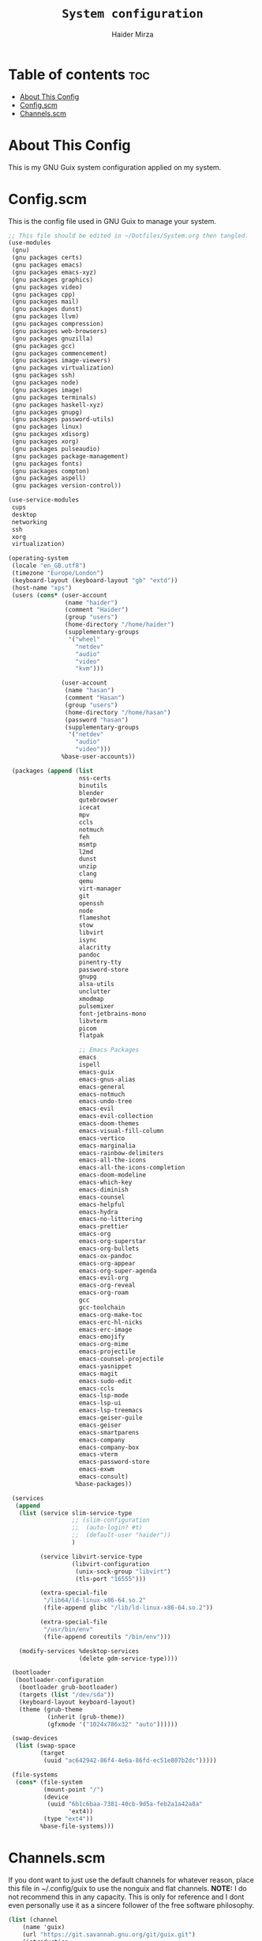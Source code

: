 #+TITLE: =System configuration=
#+AUTHOR: Haider Mirza
* Table of contents :toc:
- [[#about-this-config][About This Config]]
- [[#configscm][Config.scm]]
- [[#channelsscm][Channels.scm]]

* About This Config
  This is my GNU Guix system configuration applied on my system.
* Config.scm
  This is the config file used in GNU Guix to manage your system.
#+BEGIN_SRC scheme :tangle "/sudo::/etc/config.scm"
  ;; This file should be edited in ~/Dotfiles/System.org then tangled.
  (use-modules
   (gnu)
   (gnu packages certs)
   (gnu packages emacs)
   (gnu packages emacs-xyz)
   (gnu packages graphics)
   (gnu packages video)
   (gnu packages cpp)
   (gnu packages mail)
   (gnu packages dunst)
   (gnu packages llvm)
   (gnu packages compression)
   (gnu packages web-browsers)
   (gnu packages gnuzilla)
   (gnu packages gcc)
   (gnu packages commencement)
   (gnu packages image-viewers)
   (gnu packages virtualization)
   (gnu packages ssh)
   (gnu packages node)
   (gnu packages image)
   (gnu packages terminals)
   (gnu packages haskell-xyz)
   (gnu packages gnupg)
   (gnu packages password-utils)
   (gnu packages linux)
   (gnu packages xdisorg)
   (gnu packages xorg)
   (gnu packages pulseaudio)
   (gnu packages package-management)
   (gnu packages fonts)
   (gnu packages compton)
   (gnu packages aspell)
   (gnu packages version-control))

  (use-service-modules
   cups
   desktop
   networking
   ssh
   xorg
   virtualization)

  (operating-system
   (locale "en_GB.utf8")
   (timezone "Europe/London")
   (keyboard-layout (keyboard-layout "gb" "extd"))
   (host-name "xps")
   (users (cons* (user-account
                  (name "haider")
                  (comment "Haider")
                  (group "users")
                  (home-directory "/home/haider")
                  (supplementary-groups
                   '("wheel"
                     "netdev"
                     "audio"
                     "video"
                     "kvm")))

                 (user-account
                  (name "hasan")
                  (comment "Hasan")
                  (group "users")
                  (home-directory "/home/hasan")
                  (password "hasan")
                  (supplementary-groups
                   '("netdev"
                     "audio"
                     "video")))
                 %base-user-accounts))

   (packages (append (list
                      nss-certs
                      binutils
                      blender
                      qutebrowser
                      icecat
                      mpv
                      ccls
                      notmuch
                      feh
                      msmtp
                      l2md
                      dunst
                      unzip
                      clang
                      qemu
                      virt-manager
                      git
                      openssh
                      node
                      flameshot
                      stow
                      libvirt
                      isync
                      alacritty
                      pandoc
                      pinentry-tty
                      password-store
                      gnupg
                      alsa-utils
                      unclutter
                      xmodmap
                      pulsemixer
                      font-jetbrains-mono
                      libvterm
                      picom
                      flatpak

                      ;; Emacs Packages
                      emacs
                      ispell
                      emacs-guix
                      emacs-gnus-alias
                      emacs-general
                      emacs-notmuch
                      emacs-undo-tree
                      emacs-evil
                      emacs-evil-collection
                      emacs-doom-themes
                      emacs-visual-fill-column
                      emacs-vertico
                      emacs-marginalia
                      emacs-rainbow-delimiters
                      emacs-all-the-icons
                      emacs-all-the-icons-completion
                      emacs-doom-modeline
                      emacs-which-key
                      emacs-diminish
                      emacs-counsel
                      emacs-helpful
                      emacs-hydra
                      emacs-no-littering
                      emacs-prettier
                      emacs-org
                      emacs-org-superstar
                      emacs-org-bullets
                      emacs-ox-pandoc
                      emacs-org-appear
                      emacs-org-super-agenda
                      emacs-evil-org
                      emacs-org-reveal
                      emacs-org-roam
                      gcc
                      gcc-toolchain
                      emacs-org-make-toc
                      emacs-erc-hl-nicks
                      emacs-erc-image
                      emacs-emojify
                      emacs-org-mime
                      emacs-projectile
                      emacs-counsel-projectile
                      emacs-yasnippet
                      emacs-magit
                      emacs-sudo-edit
                      emacs-ccls
                      emacs-lsp-mode
                      emacs-lsp-ui
                      emacs-lsp-treemacs
                      emacs-geiser-guile
                      emacs-geiser
                      emacs-smartparens
                      emacs-company
                      emacs-company-box
                      emacs-vterm
                      emacs-password-store
                      emacs-exwm
                      emacs-consult)
                     %base-packages))

   (services
    (append
     (list (service slim-service-type
                    ;; (slim-configuration
                    ;;  (auto-login? #t)
                    ;;  (default-user "haider"))
                    )

           (service libvirt-service-type
                    (libvirt-configuration
                     (unix-sock-group "libvirt")
                     (tls-port "16555")))

           (extra-special-file
            "/lib64/ld-linux-x86-64.so.2"
            (file-append glibc "/lib/ld-linux-x86-64.so.2"))

           (extra-special-file
            "/usr/bin/env"
            (file-append coreutils "/bin/env")))

     (modify-services %desktop-services
                      (delete gdm-service-type))))

   (bootloader
    (bootloader-configuration
     (bootloader grub-bootloader)
     (targets (list "/dev/sda"))
     (keyboard-layout keyboard-layout)
     (theme (grub-theme
             (inherit (grub-theme))
             (gfxmode '("1024x786x32" "auto"))))))

   (swap-devices
    (list (swap-space
           (target
            (uuid "ac642942-86f4-4e6a-86fd-ec51e807b2dc")))))

   (file-systems
    (cons* (file-system
            (mount-point "/")
            (device
             (uuid "6b1c6baa-7381-40cb-9d5a-feb2a1a42a8a"
                   'ext4))
            (type "ext4"))
           %base-file-systems)))
#+END_SRC

* Channels.scm
  If you dont want to just use the default channels for whatever reason, place this file in ~/.config/guix to use the nonguix and flat channels.
  *NOTE:* I do not recommend this in any capacity. This is only for reference and I dont even personally use it as a sincere follower of the free software philosophy.

  #+BEGIN_SRC scheme
    (list (channel
	    (name 'guix)
	    (url "https://git.savannah.gnu.org/git/guix.git")
	    (introduction
	      (make-channel-introduction
		"9edb3f66fd807b096b48283debdcddccfea34bad"
		(openpgp-fingerprint
		  "BBB0 2DDF 2CEA F6A8 0D1D  E643 A2A0 6DF2 A33A 54FA"))))
	  (channel
	    (name 'nonguix)
	    (url "https://gitlab.com/nonguix/nonguix"))
	  (channel
	    (name 'flat)
	    (url "https://github.com/flatwhatson/guix-channel.git")
	    (introduction
	      (make-channel-introduction
		"33f86a4b48205c0dc19d7c036c85393f0766f806"
		(openpgp-fingerprint
		  "736A C00E 1254 378B A982  7AF6 9DBE 8265 81B6 4490")))))

  #+END_SRC
